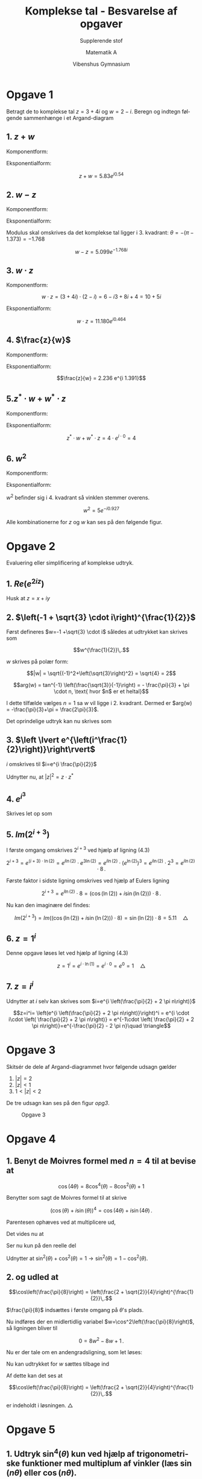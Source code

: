 #+title: Komplekse tal - Besvarelse af opgaver
#+subtitle: Supplerende stof
#+author: Matematik A
#+date: Vibenshus Gymnasium
#+latex_class: article
#+latex_class_options: [a4paper, 12pt]
#+language: da
#+latex_header: \usepackage[danish]{babel}
#+latex_header: \usepackage{mathtools}
#+latex_header: \usepackage[margin=3.0cm]{geometry}
#+latex_header: \hypersetup{colorlinks, linkcolor=black, urlcolor=blue}
#+latex_header_extra: \setlength{\parindent}{0em}
#+latex_header_extra: \parskip 1.5ex
#+options: ^:{} tags:nil toc:nil todo:nil num:nil timestamp:nil


* Opgave 1

Betragt de to komplekse tal $z=3+4i$ og $w=2-i$. Beregn og indtegn følgende sammenhænge i et Argand-diagram


** 1. $z+w$

Komponentform:

\begin{align*}
     z+ w &= 3+4i + 2 -i \\
     z+ w &= 3+2+ (4-1)i \\
     z+ w &= 5+ 3i 
\end{align*}

Eksponentialform:

\begin{align*}
\sqrt{5^2 + 3^2} &= 5.83095189485 \\
\tan^{-1} \left( \frac{3}{5} \right) &= 0.540419500271
\end{align*}

$$z+w= 5.83 e^{i 0.54}$$

** 2. $w-z$

Komponentform:

\begin{align*}
    w-z &= 2 -i -(3 + 4i) \\
    w-z &= -1 -i5 
\end{align*}

Eksponentialform:

\begin{align*}
\sqrt{(-1)^2+(-5)^2} &= 5.09901951359 \\
\tan^{-1} \left( \frac{-5}{-1} \right) &= 1.373400766945016
\end{align*}

Modulus skal omskrives da det komplekse tal ligger i 3. kvadrant: $\theta = -(\pi - 1.373)=-1.768$

$$w-z = 5.099 e^{-1.768 i}$$


** 3. $w \cdot z$

Komponentform:

$$w \cdot z = (3+4i) \cdot (2-i) = 6 -i3 +8i +4 = 10+5i$$

Eksponentialform:

\begin{align*}
\sqrt{10^2+5^2} &= 11.18033988749895 \\
\tan^{-1} \left( \frac{5}{10} \right) &=0.463647609000806
\end{align*}

$$w \cdot z = 11.180 e^{i0.464}$$

** 4. $\frac{z}{w}$

Komponentform:

\begin{align*}
    \frac{z}{w} &= \frac{3+4i}{2-i} \\
    \frac{z}{w} &= \frac{3+4i}{2-i}\cdot \frac{2+i}{2 + i} \\ 
    \frac{z}{w} &= \frac{(3+4i)\cdot(2+i)}{2^2-i^2} \\
    \frac{z}{w} &= \frac{6+11i -4}{5}  \\
    \frac{z}{w} &= \frac{2+11i }{5}  \\
    \frac{z}{w} &= \frac{2}{5}+\frac{11}{5}i   
\end{align*}

Eksponentialform:

\begin{align*}
\sqrt{\left(\frac{2}{5}\right)^2+\left(\frac{11}{5}\right)^2} &=2.23606797749979 \\
\tan^{-1} \left( \frac{11}{2} \right) &= 1.390942827002418
\end{align*}

$$\frac{z}{w} = 2.236 e^{i 1.391}$$

** 5.$z^* \cdot w + w^*\cdot z$

Komponentform:

\begin{align*}
     z^* \cdot w + w^*\cdot z &= (3-4i) \cdot(2-i) + (2+i) \cdot(3+4i) \\
           z^* \cdot w + w^*\cdot z &= 6-3i -8i -4 +6+8i+3i-4 \\
           z^* \cdot w + w^*\cdot z &= 4
\end{align*}

Eksponentialform:

$$z^* \cdot w + w^* \cdot z = 4 \cdot e^{i \cdot 0}=4$$

** 6. $w^2$

Komponentform:

\begin{align*}
    w^2 &= (2-i)^2\\
    w^2 &= 2^2 + i^2 - 2 \cdot 2 \cdot i\\
    w^2 &= 4 - 1 - 4 \cdot i\\
    w^2 &= 3 - 4 \cdot i
\end{align*}

Eksponentialform:

\begin{align*}
\sqrt{3^2+4^2} &= 5.0 \\
\tan^{-1} \left( \frac{-4}{3} \right) &=- 0.9272952180016121
\end{align*}

$w^2$ befinder sig i 4. kvadrant så vinklen stemmer overens.

$$w^2 = 5 e^{- i 0.927}$$

Alle kombinationerne for $z$ og $w$ kan ses på den følgende figur.

#+attr_latex: :width 0.8\linewidth
[[./img/opgave_1.png]]

* Opgave 2

Evaluering eller simplificering af komplekse udtryk.

** 1. $Re\left(e^{2iz}\right)$

Husk at $z=x+iy$

\begin{align*}
    e^{2i z} &= e^{2i (x+iy)} = e^{2ix -2y}\\
             &= e^{2ix} \cdot e^{-2y} \\
             &= \left(\cos(2x) + i\sin(2x)\right) \cdot e^{-2y} \quad \text{ Benytter de Moivres formel} \to \\
    Re\left(e^{2iz}\right) &= Re\left(\left(\cos(2x) + i\sin(2x)\right) \cdot e^{-2y} \right) \\
    Re\left(e^{2iz}\right) &= \cos(2x) \cdot e^{-2y}  \quad \triangle
\end{align*}

** 2. $\left(-1 + \sqrt{3} \cdot i\right)^{\frac{1}{2}}$

Først defineres $w=-1 +\sqrt{3} \cdot i$ således at udtrykket kan skrives som

$$w^{\frac{1}{2}}\,.$$

$w$ skrives på polær form:

$$|w| = \sqrt{(-1)^2+\left(\sqrt{3}\right)^2} = \sqrt{4} = 2$$

$$arg(w) = tan^{-1} \left(\frac{\sqrt{3}}{-1}\right) = - \frac{\pi}{3} + \pi \cdot n, \text{ hvor $n$ er et heltal}$$

I dette tilfælde vælges $n=1$ sa $w$ vil ligge i 2. kvadrant. Dermed er $arg(w) = -\frac{\pi}{3}+\pi = \frac{2\pi}{3}$.

Det oprindelige udtryk kan nu skrives som

\begin{align*}
 \left(-1 + \sqrt{3} \cdot i\right)^{\frac{1}{2}} &= \left(2 \cdot e^{i\cdot \left( \frac{2\pi}{3} \right)}\right)^{\frac{1}{2}} \\
 \left(-1 + \sqrt{3} \cdot i\right)^{\frac{1}{2}} &= \sqrt{2} \cdot e^{i\cdot  \frac{\pi}{3} } \quad \triangle
\end{align*}

** 3. $\left \lvert e^{\left(i^\frac{1}{2}\right)}\right\rvert$

$i$ omskrives til $i=e^{i \frac{\pi}{2}}$

\begin{align*}
    e^{\left(i^\frac{1}{2}\right)} &= e^{\left(e^{i\frac{\pi}{2}}\right)^{\frac{1}{2}}} =e^{\left(e^{i \frac{\pi}{4}}\right)}
\end{align*}

Udnytter nu, at $|z|^2 = z \cdot z^*$

\begin{align*}
    \left \lvert e^{\left(i^\frac{1}{2}\right)}\right\rvert^2 &= e^{\left(e^{i \frac{\pi}{4}}\right)}\cdot e^{\left(e^{-i \frac{\pi}{4}}\right)}  \\
    \left \lvert e^{\left(i^\frac{1}{2}\right)}\right\rvert^2 &= e^{e^{i \frac{\pi}{4}}+e^{-i \frac{\pi}{4}}}  \\
    \left \lvert e^{\left(i^\frac{1}{2}\right)}\right\rvert^2 &= e^{2 \cos\left(\frac{\pi}{4}\right)}  \quad \text{ Her benyttes ligning (3.11) i kompendiet.} \\
    \left \lvert e^{\left(i^\frac{1}{2}\right)}\right\rvert &= e^{ \cos\left(\frac{\pi}{4}\right)}  \\
    \left \lvert e^{\left(i^\frac{1}{\sqrt{2}}\right)}\right\rvert &= e^{\frac{1}{\sqrt{2}}} \lor e^{-\frac{1}{\sqrt{2}}}  \quad \triangle
\end{align*}
        
** 4. $e^{i^3}$

Skrives let op som

\begin{align*}
e^{i^3} &= e^{i \cdot i \cdot i} = e^{-i}\\
e^{i^3} &= \cos(-1) + i \sin(-1) \quad \text{Benytter Eulers ligning (2.18)}\\
e^{i^3} &= 0.54 - i 0.84  \quad \triangle
\end{align*}

** 5. $Im\left(2^{i+3}\right)$

I første omgang omskrives $2^{i+3}$ ved hjælp af ligning (4.3)

$$2^{i+3} = e^{(i+3) \cdot \ln(2)} = e^{i \ln(2)} \cdot e^{3 \ln(2)}=e^{i \ln(2)} \cdot \left(e^{\ln(2)}\right)^3 = e^{i\ln(2)} \cdot 2^3 =e^{i\ln(2)} \cdot 8\,.$$

Første faktor i sidste ligning omskrives ved hjælp af Eulers ligning

$$2^{i+3} = e^{i \ln(2)} \cdot 8 = \left(\cos\left(\ln(2)\right) + i \sin\left(\ln(2)\right)\right) \cdot 8 \,.$$

Nu kan den imaginære del findes:

$$Im\left(2^{i+3}\right) = Im\left( \left(\cos\left(\ln(2)\right) + i \sin\left(\ln(2)\right)\right) \cdot 8 \right) = \sin(\ln(2))\cdot 8 = 5.11\quad \triangle$$

** 6. $z=1^i$

Denne opgave løses let ved hjælp af ligning (4.3)

$$z = 1^i = e^{i \cdot \ln(1)} = e^{i \cdot 0 }= e^{0} = 1 \quad \triangle$$

** 7. $z=i^i$

Udnytter at $i$ selv kan skrives som $i=e^{i \left(\frac{\pi}{2} + 2 \pi n\right)}$

$$z=i^i= \left(e^{i \left(\frac{\pi}{2} + 2 \pi n\right)}\right)^i = e^{i \cdot i\cdot \left( \frac{\pi}{2} + 2 \pi n\right)} = e^{-1\cdot \left( \frac{\pi}{2} + 2 \pi n\right)}=e^{-\frac{\pi}{2} - 2 \pi n}\quad \triangle$$

* Opgave 3

Skitsér de dele af Argand-diagrammet hvor følgende udsagn gælder

1. $|z| = 2$
2. $|z| < 1$
3. $1<|z|<2$

De tre udsagn kan ses på den figur [[opg3]].

#+caption: Opgave 3
#+name: opg3
[[./img/opgave_3.png]]

* Opgave 4 

** 1. Benyt de Moivres formel med $n=4$ til at bevise at

$$\cos(4 \theta) = 8\cos^4(\theta) - 8 \cos^2(\theta) +1$$

Benytter som sagt de Moivres formel til at skrive

$$\left(\cos(\theta) + i \sin(\theta)\right)^4 = \cos(4\theta) + i \sin(4 \theta)\,.$$

Parentesen ophæves ved at multiplicere ud,

\begin{align*}
    \left(\cos(\theta) + i \sin(\theta)\right)^4 = &\cos^4(\theta) + 4 \cos^3(\theta) i \sin(\theta) + 6 \cos^2(\theta) i^2 \sin^2(\theta) \\
    &+ 4 \cos(\theta) i^3 \sin^3(\theta) +i^4 \sin^4(\theta) \\
    \left(\cos(\theta) + i \sin(\theta)\right)^4 = &\cos^4(\theta) + 4 \cos^3(\theta) i \sin(\theta) - 6 \cos^2(\theta) \sin^2(\theta) \\
    &- 4 \cos(\theta) i \sin^3(\theta) + \sin^4(\theta) 
\end{align*}

Det vides nu at

\begin{align*}
    \cos(4\theta) + i \sin(4\theta) = &\cos^4(\theta) + 4 \cos^3(\theta) i \sin(\theta) - 6 \cos^2(\theta) \sin^2(\theta) \\
    &- 4 \cos(\theta) i \sin^3(\theta) + \sin^4(\theta) 
\end{align*}

Ser nu kun på den reelle del

\begin{align*}
    \cos(4\theta) &= \cos^4(\theta) -6 \cos^2(\theta) \sin^2(\theta) + \sin^4(\theta)
\end{align*}

Udnytter at $\sin^2(\theta) + \cos^2(\theta) =1 \to \sin^2(\theta) = 1 - \cos^2(\theta)$.

\begin{align*}
    \cos(4\theta) &= \cos^4(\theta) -6 \cos^2(\theta) \left(1 - \cos^2(\theta)\right) + \left(1 - \cos^2(\theta)\right)^2 \\
    \cos(4\theta) &= \cos^4(\theta) -6 \cos^2(\theta)  + 6\cos^4(\theta) + 1 +\cos^4(\theta) -2\cos^2(\theta)\\
    \cos(4\theta) &= 8\cos^4(\theta) -8 \cos^2(\theta)  + 1 \quad \triangle
\end{align*}

** 2. og udled at

$$\cos\left(\frac{\pi}{8}\right) = \left(\frac{2 + \sqrt{2}}{4}\right)^{\frac{1}{2}}\,.$$

$\frac{\pi}{8}$ indsættes i første omgang på $\theta$'s plads.

\begin{align*}
    \cos(4\theta) &= 8\cos^4(\theta) -8 \cos^2(\theta)  + 1\\
    \cos\left(4\cdot \frac{\pi}{8}\right) &= 8\cos^4\left(\frac{\pi}{8}\right) -8 \cos^2\left(\frac{\pi}{8}\right)  + 1 \\
    0 &= 8\cos^4\left(\frac{\pi}{8}\right) -8 \cos^2\left(\frac{\pi}{8}\right)  + 1 \quad , \, \cos\left(\frac{\pi}{2}\right) =0
\end{align*}

Nu indføres der en midlertidlig variabel $w=\cos^2\left(\frac{\pi}{8}\right)$, så ligningen bliver til

$$0 = 8 w^2 -8w +1 \,.$$

Nu er der tale om en andengradsligning, som let løses:

\begin{align*}
    a &= 8 \\
    b &= -8 \\
    c &= 1 \\
    d &= b^2 - 4 a c \\
    d &= (-8)^2 - 4 \cdot 8 \cdot 1 = 32 \\
    w &= \frac{ -b \pm \sqrt{d}}{2 a} \\
    w &= \frac{ 8 \pm \sqrt{32}}{2 \cdot 8} \\
    w &= \frac{ 8 \pm \sqrt{32}}{16} \\
    w &= \frac{ 2 \pm \frac{\sqrt{32}}{4}}{4} \\
    w &= \frac{ 2 \pm \frac{\sqrt{32}}{\sqrt{16}}}{4} \\
    w &= \frac{ 2 \pm \sqrt{\frac{32}{16}}}{4} \\
    w &= \frac{ 2 \pm \sqrt{2}}{4} 
\end{align*}

Nu kan udtrykket for $w$ sættes tilbage ind

\begin{align*}
    \cos^2\left(\frac{\pi}{8}\right) = \frac{ 2 \pm \sqrt{2}}{4}   \to \\
    \cos\left(\frac{\pi}{8}\right) = \pm \left(\frac{ 2 \pm \sqrt{2}}{4}\right)^\frac{1}{2}
\end{align*}

Af dette kan det ses at 

$$\cos\left(\frac{\pi}{8}\right) = \left(\frac{2 + \sqrt{2}}{4}\right)^{\frac{1}{2}}\,.$$

er indeholdt i løsningen. $\triangle$


* Opgave 5 

** 1. Udtryk $\sin^4(\theta)$ kun ved hjælp af trigonometriske funktioner med multiplum af vinkler (læs $\sin(n\theta)$ eller $\cos(n\theta)$.

Benytter i første omgang ligning (3.11):

\begin{align*}
    z - \frac{1}{z} = 2 i \sin(\theta) \to \\
    \left(z - \frac{1}{z}\right)^4 = \left(2 i \sin(\theta)\right)^4  \\
    \left(z - \frac{1}{z}\right)^4 = 2^4 i^4 \sin^4(\theta)  \\
    \left(z - \frac{1}{z}\right)^4 = 16 \sin^4(\theta)  \\
    z^4 + \frac{1}{z^4} -4 \cdot z^2 - 4 \cdot \frac{1}{z^2} + 6 = 16 \sin^4(\theta)  \\
    z^4 + \frac{1}{z^4} -4 \cdot \left(z^2 + \frac{1}{z^2}\right) + 6 = 16 \sin^4(\theta)
\end{align*}

Benytter nu ligning (3.6) til omskrivning

\begin{align*}
    2 \cos(4 \theta) - 4 \cdot 2 \cos(2\theta) + 6 = 16 \sin^4(\theta) \to \\
    \frac{2 \cos(4 \theta) - 4 \cdot 2 \cos(2\theta) + 6}{16} = \sin^4(\theta) \\
    \frac{1}{8} \cos(4 \theta) - \frac{1}{2} \cos(2\theta) + \frac{3}{8} = \sin^4(\theta) \quad \triangle
\end{align*}

** 2. Eftervis at den gennemsnitslige værdi over en periode er $\frac{3}{8}$.

Den gennemsnitslige værdi findes ved at udføre følgende integrale

\begin{align*}
    \frac{\int_0^{2 \pi} \sin^4(\theta) d \theta}{2 \pi} &= \frac{\int_0^{2 \pi} \frac{1}{8} \cos(4 \theta) - \frac{1}{2} \cos(2\theta) + \frac{3}{8} \, d \theta}{2 \pi} \\
    \frac{\int_0^{2 \pi} \sin^4(\theta) d \theta}{2 \pi} &= \frac{\frac{1}{8}\int_0^{2 \pi}  \cos(4 \theta)\, d \theta  - \frac{1}{2}\int_0^{2 \pi}  \cos(2\theta)\, d \theta + \int_0^{2 \pi} \frac{3}{8} \, d \theta}{2 \pi} \\
    \frac{\int_0^{2 \pi} \sin^4(\theta) d \theta}{2 \pi} &= \frac{\frac{1}{8}\left[\frac{\sin(4\theta)}{4}\right]_0^{2 \pi} - \frac{1}{2}\left[  \frac{\sin(2\theta)}{2}\right]_0^{2 \pi} + \left[\frac{3}{8}\cdot \theta\right]_0^{2\pi}}{2\pi} \\
    \frac{\int_0^{2 \pi} \sin^4(\theta) d \theta}{2 \pi} &= \frac{\frac{1}{8}\left(\frac{\sin(8\cdot \pi)}{4}- \frac{\sin(0)}{4}\right) - \frac{1}{2}\left(  \frac{\sin(4\pi)}{2}-\frac{\sin(0)}{2}\right) + \left(\frac{3}{8}\cdot 2 \pi-\frac{3}{8}\cdot 0\right)}{2\pi} \\
    \frac{\int_0^{2 \pi} \sin^4(\theta) d \theta}{2 \pi} &= \frac{\frac{1}{8}\left(0-0 \right) - \frac{1}{2}\left(  0-0\right) + \left(\frac{3}{8}\cdot 2 \pi- 0\right)}{2\pi} \\
    \frac{\int_0^{2 \pi} \sin^4(\theta) d \theta}{2 \pi} &= \frac{\frac{3}{8} \cdot 2 \pi}{2 \pi} \\
    \frac{\int_0^{2 \pi} \sin^4(\theta) d \theta}{2 \pi} &= \frac{3}{8}  
\end{align*}

Hermed er det vist, at gennemsnittet over en periode er $\frac{3}{8}$ $\triangle$

* Opgave 6 

Find samtlige løsninger til følgende ligninger

** 1. $x^3+8=0$

Benytter samme strategi som i eksemplerne i kapitel 3.3

\begin{align*}
    z^3 +8 &= 0 \to \\
    z^3 &= -8  \\
    z^3 &= -8\cdot 1  \\
    z^3 &= -8\cdot e^{2 \pi k i}\to  \\
    z &= \sqrt[3]{-8}\cdot e^{\frac{2 \pi k i}{3}}  \quad \text{ hvor } k=0,1,2 \\
    z &= -2\cdot e^{\frac{2 \pi k i}{3}}  \quad \text{ hvor } k=0,1,2 \\
    z_1 &= -2\cdot e^{\frac{2 \pi \cdot 0 \cdot  i}{3}}  \quad \text{ for } k=0 \\
    z_1 &= -2 \\
    z_2 &= -2 \cdot e^{\frac{2 \pi \cdot 1 \cdot  i}{3}}  \quad \text{ for } k=1 \\ 
    z_2 &= -2 \cdot \left( \cos\left(\frac{2\pi}{3}\right) + i \sin\left(\frac{2\pi}{3}\right)\right)\\ 
    z_2 &= -2 \cdot \left( -\frac{1}{2} + i \frac{\sqrt{3}}{2}\right)\\ 
    z_2 &= 1 + \sqrt{3}i \\
    z_3 &= -2 \cdot e^{\frac{4 \pi \cdot 1 \cdot  i}{3}}  \quad \text{ for } k=2 \\ 
    z_3 &= -2 \cdot \left( \cos\left(\frac{4\pi}{3}\right) + i \sin\left(\frac{4\pi}{3}\right)\right)\\ 
    z_3 &= -2 \cdot \left( -\frac{1}{2} - i \frac{\sqrt{3}}{2}\right)\\ 
    z_3 &= 1 - \sqrt{3}i 
\end{align*}

Ergo er der tre løsninger: $z_1=-2$, $z_2 = 1+\sqrt{3}i$ og $z_3=1-\sqrt{3}i$.

** 2. $z^4=16$

Løses på tilsvarende vis som i forrige opgave:

\begin{align*}
    z^4 &= 16 \\
    z^4 &= 16 \cdot 1 \\
    z^4 &= 16 \cdot e^{2 \pi k i} \to \\
    z   &= \sqrt[4]{16} \cdot e^{\frac{2 \pi k i}{4}} \quad \text{ for } k=0,1,2,3 \\
    z   &= 2 \cdot e^{\frac{2 \pi k i}{4}} \quad \text{ for } k=0,1,2,3 \\
    z_1   &= 2 \cdot e^{\frac{2 \pi \cdot 0 \cdot i}{4}} \quad \text{ for } k=0 \\
    z_1   &= 2 \\
    z_2   &= 2 \cdot e^{\frac{2 \pi \cdot 1 \cdot i}{4}} \quad \text{ for } k=1 \\
    z_2   &= 2 \cdot \left(\cos\left(\frac{2 \pi \cdot 1 \cdot i}{4}\right) + i \sin\left(\frac{2 \pi \cdot 1 \cdot i}{4} \right) \right) \\
    z_2   &= 2 \cdot \left(0 + i 1 \right) \\
    z_2   &= 2i \\
    z_3   &= 2 \cdot e^{\frac{2 \pi \cdot 2 \cdot i}{4}} \quad \text{ for } k=2 \\
    z_3   &= 2 \cdot \left(\cos\left(\frac{2 \pi \cdot 2 \cdot i}{4}\right) + i \sin\left(\frac{2 \pi \cdot 2 \cdot i}{4} \right) \right) \\
    z_3   &= 2 \cdot \left(-1 + i 0 \right) \\
    z_3   &= -2 \\
    z_4   &= 2 \cdot e^{\frac{2 \pi \cdot 3 \cdot i}{4}} \quad \text{ for } k=3 \\
    z_4   &= 2 \cdot \left(\cos\left(\frac{2 \pi \cdot 3 \cdot i}{4}\right) + i \sin\left(\frac{2 \pi \cdot 3 \cdot i}{4} \right) \right) \\
    z_4   &= 2 \cdot \left(0 - i 1 \right) \\
    z_4   &= -2i 
\end{align*}

Ergo er der altså de fire løsninger $z_1=2$, $z_2=2i$, $z_3=-2$ og $z_4 = -2i$. $\triangle$

** 3. $z^3 = 27 i$

I denne opgave udnyttes det at $i=e^{i\left(\frac{\pi}{2}+2 \pi k \right)}$

\begin{align*}
    z^3 &= 27 i \\
    z^3 &= 27 e^{i\left(\frac{\pi}{2}+2 \pi k \right)} \to\\
    z &= \sqrt[3]{27} e^{i\left(\frac{\frac{\pi}{2}+2 \pi k}{3} \right)} \quad \text{ for } k=0,1,2\\
    z &= 3 e^{i\left(\frac{\pi+4 \pi k}{6} \right)} \text{ for } k=0,1,2 \\
    z_1 &= 3 e^{i\left(\frac{\pi+4 \pi \cdot 0}{6} \right)}  \text{ for } k=0\\
    z_1 &= 3 e^{i\frac{\pi}{6}}  \\
    z_1 &= 3 \left( \cos\left(\frac{\pi}{6}\right) + i \sin\left(\frac{\pi}{6}\right)\right)  \\
    z_1 &= 3 \left( \frac{\sqrt{3}}{2} + i \frac{1}{2}\right)\\
    z_1 &= \frac{3}{2} \left( \sqrt{3} + i \right)\\
    z_2 &= 3 e^{i\left(\frac{\pi+4 \pi \cdot 1}{6} \right)}  \text{ for } k=1\\
    z_2 &= 3 \left( \cos\left(\frac{\pi+4 \pi \cdot 1}{6}\right) + i \sin\left(\frac{\pi+4 \pi \cdot 1}{6}\right)\right)  \\
    z_2 &= 3 \left( -\frac{\sqrt{3}}{2} + i \frac{1}{2}\right)\\
    z_2 &= \frac{3}{2} \left(- \sqrt{3} + i \right)\\
    z_3 &= 3 e^{i\left(\frac{\pi+4 \pi \cdot 1}{6} \right)}  \text{ for } k=2\\
    z_3 &= 3 \left( \cos\left(\frac{\pi+4 \pi \cdot 2}{6}\right) + i \sin\left(\frac{\pi+4 \pi \cdot 2}{6}\right)\right)  \\
    z_3 &= 3 \left( 0 - i \right)\\
    z_3 &= -3i
\end{align*}

Ergo er der altså de tre løsninger $z_1=\frac{3}{2} \left(\sqrt{3} + i\right)$ ,$z_2=\frac{3}{2} \left(-\sqrt{3} + i\right)$ og $z_3 = -3i$. $\triangle$

** 4. $z^3+z^2-2z =0$

I første omgang kan den trivielle løsning $z_1=0$ let ses. Ligningen kan nu reduceres til:

$$z^2 + z -2 =0$$

Denne kan løses som en almindelig andengradsligning.

\begin{align*}
    a &= 1 \\
    b &= 1 \\
    c &= -2 \\
    d &= 1^2 - 4\cdot 1 \cdot (-2) = 9 \\
    z &= \frac{-1 \pm \sqrt{9}}{2 \cdot 1} \\
    z &= \frac{-1 \pm 3}{2 \cdot 1} \\
    z_2 &= 1 \\
    z_3 &= -2 
\end{align*}

Altså er der de tre løsninger $z_1=0$, $z_2=1$ og $z_3=-2$.$\triangle$


** 5. $z^3-2z^2 + 2z =0$

Igen ses den trivielle løsning $z_1=0$ let, og ligningen kan reduceres til

$$z^2 -2z + 2 =0\,.$$

Løses igen som en almindelig andengradsligning:

\begin{align*}
    a &= 1 \\
    b &= -2 \\
    c &= 2 \\
    d &= (-2)^2-4\cdot 1\cdot 2 = 4 -8 = -4 \\
    z &= \frac{2 \pm \sqrt{-4}}{2 \cdot 1} \\
    z &= \frac{2 \pm 2i}{2 } \\
    z &= 1 \pm i \to \\
    z_2 &= 1 + i  \\
    z_3 &= 1 - i 
\end{align*}

Altså er der de tre løsninger $z_1=0$, $z_2 =1+i$ og $z_3=1-i$.$\triangle$
